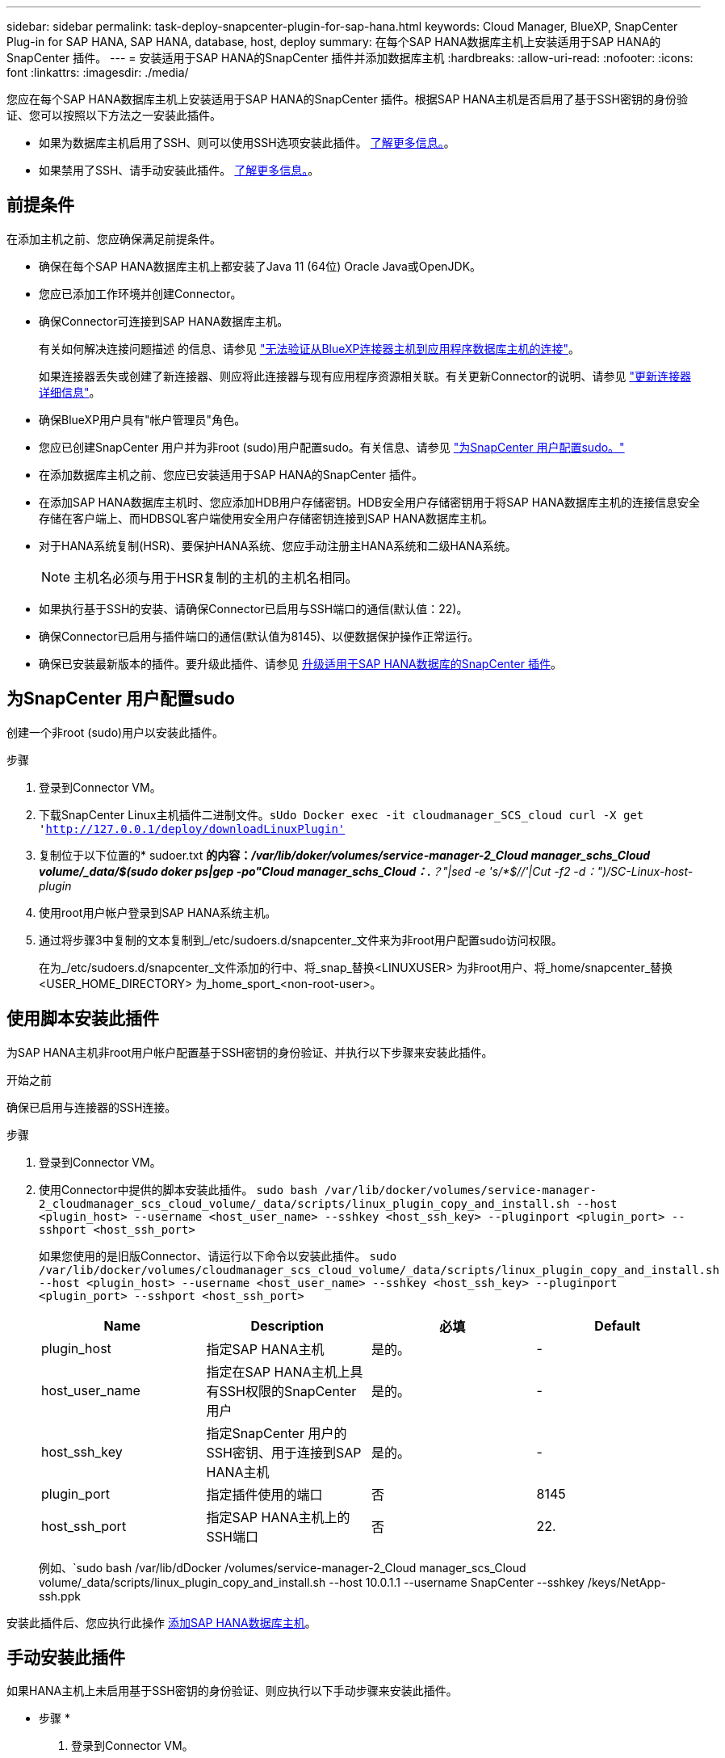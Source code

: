 ---
sidebar: sidebar 
permalink: task-deploy-snapcenter-plugin-for-sap-hana.html 
keywords: Cloud Manager, BlueXP, SnapCenter Plug-in for SAP HANA, SAP HANA, database, host, deploy 
summary: 在每个SAP HANA数据库主机上安装适用于SAP HANA的SnapCenter 插件。 
---
= 安装适用于SAP HANA的SnapCenter 插件并添加数据库主机
:hardbreaks:
:allow-uri-read: 
:nofooter: 
:icons: font
:linkattrs: 
:imagesdir: ./media/


[role="lead"]
您应在每个SAP HANA数据库主机上安装适用于SAP HANA的SnapCenter 插件。根据SAP HANA主机是否启用了基于SSH密钥的身份验证、您可以按照以下方法之一安装此插件。

* 如果为数据库主机启用了SSH、则可以使用SSH选项安装此插件。 <<使用脚本安装此插件,了解更多信息。>>。
* 如果禁用了SSH、请手动安装此插件。 <<手动安装此插件,了解更多信息。>>。




== 前提条件

在添加主机之前、您应确保满足前提条件。

* 确保在每个SAP HANA数据库主机上都安装了Java 11 (64位) Oracle Java或OpenJDK。
* 您应已添加工作环境并创建Connector。
* 确保Connector可连接到SAP HANA数据库主机。
+
有关如何解决连接问题描述 的信息、请参见 link:https://kb.netapp.com/Advice_and_Troubleshooting/Data_Protection_and_Security/SnapCenter/Cloud_Backup_Application_Failed_to_validate_connectivity_from_BlueXP_connector_host_to_application_database_host["无法验证从BlueXP连接器主机到应用程序数据库主机的连接"]。

+
如果连接器丢失或创建了新连接器、则应将此连接器与现有应用程序资源相关联。有关更新Connector的说明、请参见 link:task-manage-cloud-native-app-data.html#update-the-connector-details["更新连接器详细信息"]。

* 确保BlueXP用户具有"帐户管理员"角色。
* 您应已创建SnapCenter 用户并为非root (sudo)用户配置sudo。有关信息、请参见 link:task-deploy-snapcenter-plugin-for-sap-hana.html#configure-sudo-for-snapcenter-user["为SnapCenter 用户配置sudo。"]
* 在添加数据库主机之前、您应已安装适用于SAP HANA的SnapCenter 插件。
* 在添加SAP HANA数据库主机时、您应添加HDB用户存储密钥。HDB安全用户存储密钥用于将SAP HANA数据库主机的连接信息安全存储在客户端上、而HDBSQL客户端使用安全用户存储密钥连接到SAP HANA数据库主机。
* 对于HANA系统复制(HSR)、要保护HANA系统、您应手动注册主HANA系统和二级HANA系统。
+

NOTE: 主机名必须与用于HSR复制的主机的主机名相同。

* 如果执行基于SSH的安装、请确保Connector已启用与SSH端口的通信(默认值：22)。
* 确保Connector已启用与插件端口的通信(默认值为8145)、以便数据保护操作正常运行。
* 确保已安装最新版本的插件。要升级此插件、请参见 <<升级适用于SAP HANA数据库的SnapCenter 插件>>。




== 为SnapCenter 用户配置sudo

创建一个非root (sudo)用户以安装此插件。

.步骤
. 登录到Connector VM。
. 下载SnapCenter Linux主机插件二进制文件。`sUdo Docker exec -it cloudmanager_SCS_cloud curl -X get 'http://127.0.0.1/deploy/downloadLinuxPlugin'`[]
. 复制位于以下位置的* sudoer.txt *的内容：_/var/lib/doker/volumes/service-manager-2_Cloud manager_schs_Cloud volume/_data/$(sudo doker ps|gep -po"Cloud manager_schs_Cloud：.*？"|sed -e 's/*$//'|Cut -f2 -d：")/SC-Linux-host-plugin_
. 使用root用户帐户登录到SAP HANA系统主机。
. 通过将步骤3中复制的文本复制到_/etc/sudoers.d/snapcenter_文件来为非root用户配置sudo访问权限。
+
在为_/etc/sudoers.d/snapcenter_文件添加的行中、将_snap_替换<LINUXUSER> 为非root用户、将_home/snapcenter_替换<USER_HOME_DIRECTORY> 为_home_sport_<non-root-user>。





== 使用脚本安装此插件

为SAP HANA主机非root用户帐户配置基于SSH密钥的身份验证、并执行以下步骤来安装此插件。

.开始之前
确保已启用与连接器的SSH连接。

.步骤
. 登录到Connector VM。
. 使用Connector中提供的脚本安装此插件。
`sudo bash /var/lib/docker/volumes/service-manager-2_cloudmanager_scs_cloud_volume/_data/scripts/linux_plugin_copy_and_install.sh --host <plugin_host> --username <host_user_name> --sshkey <host_ssh_key> --pluginport <plugin_port> --sshport <host_ssh_port>`
+
如果您使用的是旧版Connector、请运行以下命令以安装此插件。
`sudo /var/lib/docker/volumes/cloudmanager_scs_cloud_volume/_data/scripts/linux_plugin_copy_and_install.sh --host <plugin_host> --username <host_user_name> --sshkey <host_ssh_key> --pluginport <plugin_port> --sshport <host_ssh_port>`

+
|===
| Name | Description | 必填 | Default 


 a| 
plugin_host
 a| 
指定SAP HANA主机
 a| 
是的。
 a| 
-



 a| 
host_user_name
 a| 
指定在SAP HANA主机上具有SSH权限的SnapCenter 用户
 a| 
是的。
 a| 
-



 a| 
host_ssh_key
 a| 
指定SnapCenter 用户的SSH密钥、用于连接到SAP HANA主机
 a| 
是的。
 a| 
-



 a| 
plugin_port
 a| 
指定插件使用的端口
 a| 
否
 a| 
8145



 a| 
host_ssh_port
 a| 
指定SAP HANA主机上的SSH端口
 a| 
否
 a| 
22.

|===
+
例如、`sudo bash /var/lib/dDocker /volumes/service-manager-2_Cloud manager_scs_Cloud volume/_data/scripts/linux_plugin_copy_and_install.sh --host 10.0.1.1 --username SnapCenter --sshkey /keys/NetApp-ssh.ppk



安装此插件后、您应执行此操作 <<添加SAP HANA数据库主机>>。



== 手动安装此插件

如果HANA主机上未启用基于SSH密钥的身份验证、则应执行以下手动步骤来安装此插件。

* 步骤 *

. 登录到Connector VM。
. 下载SnapCenter Linux主机插件二进制文件。`sUdo Docker exec -it cloudmanager_SCS_cloud curl -X get 'http://127.0.0.1/deploy/downloadLinuxPlugin'`[]
+
此插件二进制文件位于：_cd /var/lib/docker/volumes/service-manager-2_cloudmanager_SCS_cloud_volume/_data/$(sudo docker ps|grep -po"cloudmanager_SCS_cloud：.*？"|sed -e 's/*$//'|Cut -f2 -d：")/SC-Linux-host-plugin_

. 使用scp或其他替代方法将每个<non root user (sudo)> 数据库主机的_snapcenter_linux_host_plugin_SCS.bin_从上述路径复制到//home/SAHA/.SC_NetApp_路径。
. 使用非root (sudo)帐户登录到SAP HANA数据库主机。
. 将目录更改为//home/binary/.sc_netapp/_<non root user> 、然后运行以下命令为二进制文件启用执行权限。
`chmod +x snapcenter_linux_host_plugin_scs.bin`
. 以sudo SnapCenter 用户身份安装SAP HANA插件。
`./snapcenter_linux_host_plugin_scs.bin -i silent -DSPL_USER=<non-root>`
. 将_certification/pepm_从<base_mount_path>连接器VM的_Connectic/client/certification/_路径复制到插件主机上的_/var/opt/snapcentre/spl/etc/_。
. 导航到_/var/opt/snapcenter/spl/etc_并执行keytool命令以导入证书。
`keytool -import -alias agentcert -file certificate.pem -keystore keystore.jks -deststorepass snapcenter -noprompt`
. 重新启动SPL：`systemctl restart spl`
. 通过从Connector运行以下命令、验证此插件是否可从Connector访问。
`docker exec -it cloudmanager_scs_cloud curl -ik \https://<FQDN or IP of the plug-in host>:<plug-in port>/PluginService/Version --cert  config/client/certificate/certificate.pem --key /config/client/certificate/key.pem`


安装此插件后、您应执行此操作 <<添加SAP HANA数据库主机>>。



== 升级适用于SAP HANA数据库的SnapCenter 插件

您应升级适用于SAP HANA的SnapCenter 插件数据库、以访问最新的新功能和增强功能。

* 开始之前 *

* 确保主机上未运行任何操作。


* 步骤 *

. 为SnapCenter 用户配置sudo。有关信息，请参见 <<为SnapCenter 用户配置sudo>>。
. 运行以下脚本。
`/var/lib/docker/volumes/service-manager-2_cloudmanager_scs_cloud_volume/_data/scripts/linux_plugin_copy_and_install.sh --host <plugin_host> --username <host_user_name> --sshkey <host_ssh_key> --pluginport <plugin_port> --sshport <host_ssh_port> --upgrade`
+
如果您使用的是旧版Connector、请运行以下命令以升级此插件。
`/var/lib/docker/volumes/cloudmanager_scs_cloud_volume/_data/scripts/linux_plugin_copy_and_install.sh --host <plugin_host> --username <host_user_name> --sshkey <host_ssh_key> --pluginport <plugin_port> --sshport <host_ssh_port> --upgrade`





== 添加SAP HANA数据库主机

您应手动添加SAP HANA数据库主机以分配策略并创建备份。不支持自动发现SAP HANA数据库主机。

* 步骤 *

. 在*BlueXP* UI中，选择*保护*>*备份和恢复*>*应用程序*。
. 选择*发现应用程序*。
. 选择*云原生*>* SAP HAA*并选择*下一步*。
. 在*应用程序*页中，选择*添加系统*。
. 在*系统详细信息*页面中、执行以下操作：
+
.. 选择系统类型作为多租户数据库容器或全局非数据卷。
.. 输入SAP HANA系统名称。
.. 指定 SAP HANA 系统的 SID 。
.. (可选)修改OSDB用户。
.. 如果HANA系统配置了HANA系统复制、请启用* HANA系统复制(HSR)系统*。
.. 选择*HDB安全用户存储密钥*文本框以添加用户存储密钥详细信息。
+
指定密钥名称、系统详细信息、用户名和密码、然后单击*添加密钥*。

+
您可以删除或修改用户存储密钥。



. 选择 * 下一步 * 。
. 在*Host Details*页面中，执行以下操作：
+
.. 选择*添加新主机*或*使用现有主机*。
.. 选择*使用SSL*或*手动*。
+
对于手动、输入主机FQDN或IP、连接器、用户名、SSH端口、插件端口、 并可选择添加和验证SSH专用密钥。

+
对于SSH、输入主机FQDN或IP、连接器、用户名和插件端口。

.. 选择 * 下一步 * 。


. 在*Host configuration*页中，验证是否满足配置要求。
+
选中复选框进行确认。

. 选择 * 下一步 * 。
. 在*存储占用空间*页面中，选择*添加存储*并执行以下操作：
+
.. 选择工作环境并指定 NetApp 帐户。
+
从左侧导航窗格中，选择BlueXP *Canves*以添加新的工作环境。

.. 选择所需的卷。
.. 选择*添加存储*。


. 查看所有详细信息并选择*添加系统*。


您可以从用户界面修改或删除SAP HANA系统。

在删除SAP HANA系统之前、您应删除所有关联的备份并删除此保护。



=== 添加非数据卷

添加多租户数据库容器类型SAP HANA系统后、您可以添加HANA系统的非数据卷。

在发现可用的 SAP HANA 数据库后，您可以将这些资源添加到资源组以执行数据保护操作。

* 步骤 *

. 在* BlueXP* UI中、单击*保护*>*备份和恢复*>*应用程序*。
. 单击*发现应用程序*。
. 选择*云原生*>* SAP HANA *、然后单击*下一步*。
. 在*应用程序*页面中、单击 image:icon-action.png["图标以选择操作"] 对应于要添加非数据卷的系统、然后选择*管理系统*>*非数据卷*。




=== 添加全局非数据卷

添加多租户数据库容器类型SAP HANA系统后、您可以添加HANA系统的全局非数据卷。

* 步骤 *

. 在* BlueXP* UI中、单击*保护*>*备份和恢复*>*应用程序*。
. 单击*发现应用程序*。
. 选择*云原生*>* SAP HANA *、然后单击*下一步*。
. 在*应用程序*页面中、单击*添加系统*。
. 在*系统详细信息*页面中、执行以下操作：
+
.. 从System Type下拉列表中、选择*全局非数据卷*。
.. 输入SAP HANA系统名称。


. 。在*Host Details*页面中，执行以下操作：
+
.. 指定SAP HANA系统的关联SID。
.. 选择插件主机
.. 单击 * 下一步 * 。
.. 查看所有详细信息、然后单击*添加系统*。



